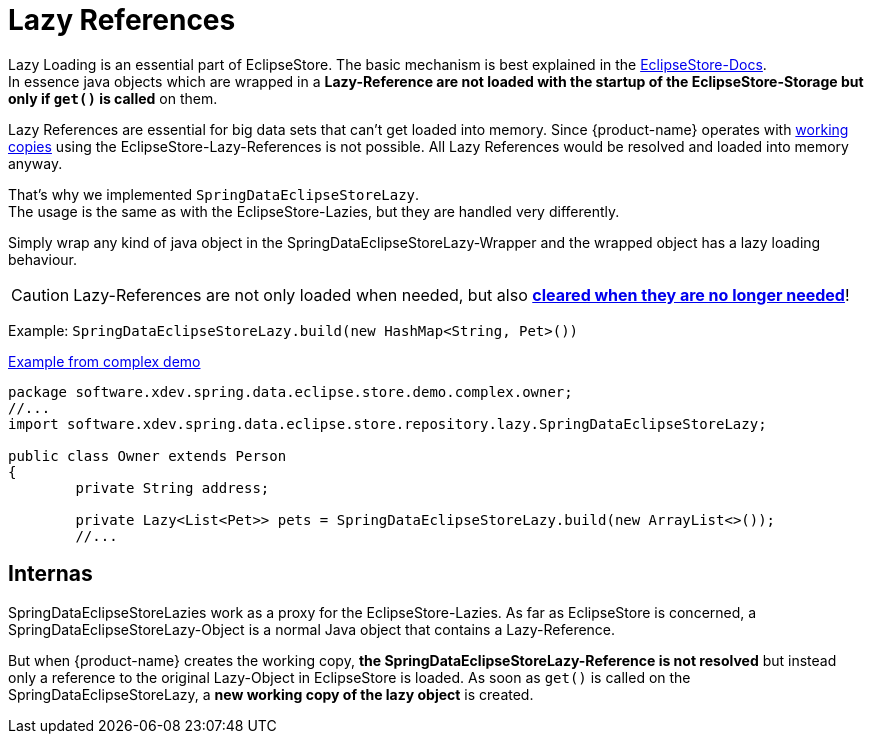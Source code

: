 = Lazy References

Lazy Loading is an essential part of EclipseStore.
The basic mechanism is best explained in the https://docs.eclipsestore.io/manual/storage/loading-data/lazy-loading/index.html[EclipseStore-Docs]. +
In essence java objects which are wrapped in a *Lazy-Reference are not loaded with the startup of the EclipseStore-Storage but only if ``get()`` is called* on them.

Lazy References are essential for big data sets that can't get loaded into memory.
Since {product-name} operates with xref:working-copies.adoc[working copies] using the EclipseStore-Lazy-References is not possible.
All Lazy References would be resolved and loaded into memory anyway.

That's why we implemented ``SpringDataEclipseStoreLazy``. +
The usage is the same as with the EclipseStore-Lazies, but they are handled very differently.

Simply wrap any kind of java object in the SpringDataEclipseStoreLazy-Wrapper and the wrapped object has a lazy loading behaviour.

CAUTION: Lazy-References are not only loaded when needed, but also https://docs.eclipsestore.io/manual/storage/loading-data/lazy-loading/clearing-lazy-references.html#automatically[*cleared when they are no longer needed*]!

Example: ``SpringDataEclipseStoreLazy.build(new HashMap<String, Pet>())``

[source,java,title="https://github.com/xdev-software/spring-data-eclipse-store/tree/develop/spring-data-eclipse-store-demo/src/main/java/software/xdev/spring/data/eclipse/store/demo/complex/owner/Owner.java[Example from complex demo]"]
----
package software.xdev.spring.data.eclipse.store.demo.complex.owner;
//...
import software.xdev.spring.data.eclipse.store.repository.lazy.SpringDataEclipseStoreLazy;

public class Owner extends Person
{
	private String address;

	private Lazy<List<Pet>> pets = SpringDataEclipseStoreLazy.build(new ArrayList<>());
	//...
----

== Internas

SpringDataEclipseStoreLazies work as a proxy for the EclipseStore-Lazies.
As far as EclipseStore is concerned, a SpringDataEclipseStoreLazy-Object is a normal Java object that contains a Lazy-Reference.

But when {product-name} creates the working copy, *the SpringDataEclipseStoreLazy-Reference is not resolved* but instead only a reference to the original Lazy-Object in EclipseStore is loaded.
As soon as ``get()`` is called on the SpringDataEclipseStoreLazy, a *new working copy of the lazy object* is created.
